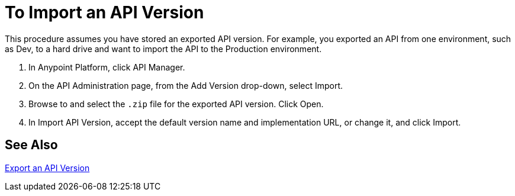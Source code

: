 = To Import an API Version

This procedure assumes you have stored an exported API version. For example, you exported an API from one environment, such as Dev, to a hard drive and want to import the API to the Production environment. 

. In Anypoint Platform, click API Manager.
+
. On the API Administration page, from the Add Version drop-down, select Import.
+
. Browse to and select the `.zip` file for the exported API version. Click Open.
. In Import API Version, accept the default version name and implementation URL, or change it, and click Import.

== See Also

link:/api-manager/v/1.x/export-api-version-task[Export an API Version]
